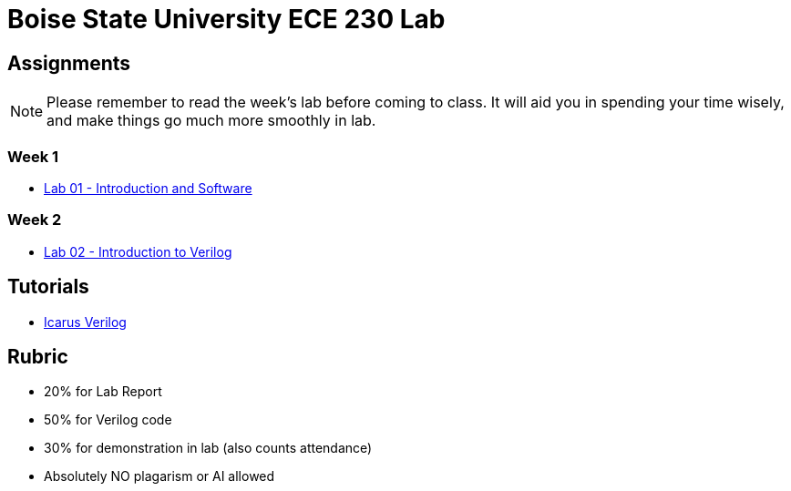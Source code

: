 = Boise State University ECE 230 Lab
:last-update-label!:

== Assignments

NOTE: Please remember to read the week's lab before coming to class.  It will
aid you in spending your time wisely, and make things go much more smoothly in
lab.

=== Week 1

* xref:classes/lab01/index.adoc[Lab 01 - Introduction and Software]

=== Week 2

* xref:classes/lab02/index.adoc[Lab 02 - Introduction to Verilog]

== Tutorials

* xref:classes/iverilog/index.adoc[Icarus Verilog]

== Rubric

* 20% for Lab Report
* 50% for Verilog code
* 30% for demonstration in lab (also counts attendance)
* Absolutely NO plagarism or AI allowed
